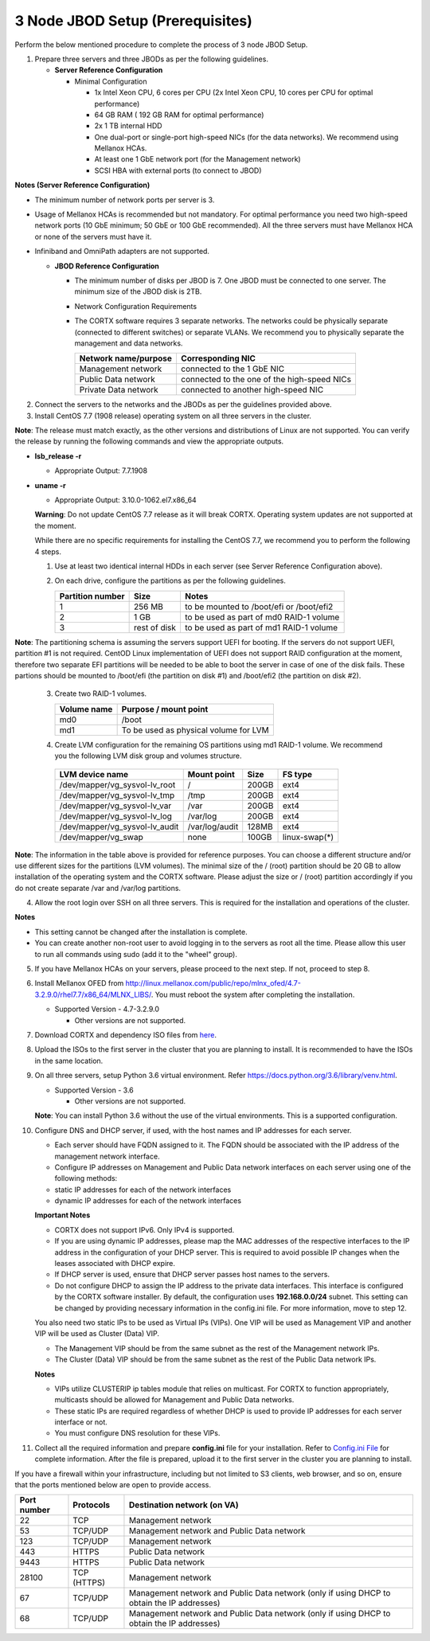 *********************************
3 Node JBOD Setup (Prerequisites)
*********************************

Perform the below mentioned procedure to complete the process of 3 node JBOD Setup.

1. Prepare three servers and three JBODs as per the following guidelines.

   - **Server Reference Configuration**

     - Minimal Configuration

       - 1x Intel Xeon CPU, 6 cores per CPU (2x Intel Xeon CPU, 10 cores per CPU for optimal performance)

       - 64 GB RAM ( 192 GB RAM for optimal performance)

       - 2x 1 TB internal HDD

       - One dual-port or single-port high-speed NICs (for the data networks). We recommend using Mellanox HCAs.

       - At least one 1 GbE network port (for the Management network)

       - SCSI HBA with external ports (to connect to JBOD)

**Notes (Server Reference Configuration)**

- The minimum number of network ports per server is 3.

- Usage of Mellanox HCAs is recommended but not mandatory. For optimal performance you need two high-speed network ports (10 GbE minimum; 50 GbE or 100 GbE recommended). All the three servers must have Mellanox HCA or none of the servers must have it.
    
- Infiniband and OmniPath adapters are not supported.
  
  
  
  - **JBOD Reference Configuration**

    - The minimum number of disks per JBOD is 7. One JBOD must be connected to one server. The minimum size of the JBOD disk is 2TB.

    - Network Configuration Requirements

    - The CORTX software requires 3 separate networks. The networks could be physically separate (connected to different switches) or separate VLANs. We recommend you to physically separate the management and data networks.

      +--------------------------+---------------------------------------------+
      | **Network name/purpose** | **Corresponding NIC**                       |
      +--------------------------+---------------------------------------------+
      | Management network       | connected to the 1 GbE NIC                  |
      +--------------------------+---------------------------------------------+
      | Public Data network      | connected to the one of the high-speed NICs |
      +--------------------------+---------------------------------------------+
      | Private Data network     | connected to another high-speed NIC         |
      +--------------------------+---------------------------------------------+

2. Connect the servers to the networks and the JBODs as per the guidelines provided above.

3. Install CentOS 7.7 (1908 release) operating system on all three servers in the cluster.

**Note**: The release must match exactly, as the other versions and distributions of Linux are not supported. You can verify the release by running the following commands and view the appropriate outputs.
  
- **lsb_release -r**

  - Appropriate Output: 7.7.1908

- **uname -r**

  - Appropriate Output: 3.10.0-1062.el7.x86_64
  
  **Warning**: Do not update CentOS 7.7 release as it will break CORTX. Operating system updates are not supported at the moment.

  While there are no specific requirements for installing the CentOS 7.7, we recommend you to perform the following 4 steps.

  1. Use at least two identical internal HDDs in each server (see Server Reference Configuration above).
  
  2. On each drive, configure the partitions as per the following guidelines.

     +-----------------------+-------------+-------------------------------------------+
     | **Partition number**  |  **Size**   |        **Notes**                          |
     |                       |             |                                           |
     +-----------------------+-------------+-------------------------------------------+
     |     1                 | 256 MB      | to be mounted to /boot/efi or /boot/efi2  |
     +-----------------------+-------------+-------------------------------------------+
     |     2                 |  1 GB       | to be used as part of md0 RAID-1 volume   |
     +-----------------------+-------------+-------------------------------------------+
     |     3                 | rest of     | to be used as part of md1 RAID-1 volume   |
     |                       | disk        |                                           |
     +-----------------------+-------------+-------------------------------------------+

**Note**: The partitioning schema is assuming the servers support UEFI for booting. If the servers do not support UEFI, partition #1 is not required. CentOD Linux implementation of UEFI does not support RAID configuration at the moment, therefore two separate EFI partitions will be needed to be able to boot the server in case of one of the disk fails. These partions should be mounted to /boot/efi (the partition on disk #1) and /boot/efi2 (the partition on disk #2).

  3. Create two RAID-1 volumes.

     +------------------+------------------------------------------+
     | **Volume name**  |   **Purpose / mount point**              |
     |                  |                                          |
     +------------------+------------------------------------------+
     |  md0             |  /boot                                   |
     +------------------+------------------------------------------+
     |  md1             |  To be used as physical volume for LVM   |
     +------------------+------------------------------------------+

  4. Create LVM configuration for the remaining OS partitions using md1 RAID-1 volume. We recommend you the following LVM disk group and volumes structure.

    +--------------------------------+-----------------+----------+--------------+
    |    **LVM device name**         | **Mount point** | **Size** | **FS type**  |
    |                                |                 |          |              |
    +--------------------------------+-----------------+----------+--------------+
    | /dev/mapper/vg_sysvol-lv_root  | /               | 200GB    | ext4         |
    +--------------------------------+-----------------+----------+--------------+
    | /dev/mapper/vg_sysvol-lv_tmp   | /tmp            | 200GB    | ext4         |
    +--------------------------------+-----------------+----------+--------------+
    | /dev/mapper/vg_sysvol-lv_var   | /var            | 200GB    | ext4         |
    +--------------------------------+-----------------+----------+--------------+
    | /dev/mapper/vg_sysvol-lv_log   | /var/log        | 200GB    | ext4         |
    +--------------------------------+-----------------+----------+--------------+
    | /dev/mapper/vg_sysvol-lv_audit | /var/log/audit  | 128MB    | ext4         |
    +--------------------------------+-----------------+----------+--------------+
    | /dev/mapper/vg_swap            | none            | 100GB    | linux-swap(*)|
    +--------------------------------+-----------------+----------+--------------+

**Note**: The information in the table above is provided for reference purposes. You can choose a different structure and/or use different sizes for the partitions (LVM volumes). The minimal size of the / (root) partition should be 20 GB to allow installation of the operating system and the CORTX software. Please adjust the size or / (root) partition accordingly if you do not create separate /var and /var/log partitions.
    
4. Allow the root login over SSH on all three servers. This is required for the installation and operations of the cluster.

**Notes**

- This setting cannot be changed after the installation is complete.

- You can create another non-root user to avoid logging in to the servers as root all the time. Please allow this user to run all commands using sudo (add it to the "wheel" group).
    
5. If you have Mellanox HCAs on your servers, please proceed to the next step. If not, proceed to step 8.

6. Install Mellanox OFED from http://linux.mellanox.com/public/repo/mlnx_ofed/4.7-3.2.9.0/rhel7.7/x86_64/MLNX_LIBS/. You must reboot the system after completing the installation.

   - Supported Version - 4.7-3.2.9.0

     - Other versions are not supported.

7. Download CORTX and dependency ISO files from `here <https://github.com/Seagate/cortx/releases/tag/JBOD>`_.

8. Upload the ISOs to the first server in the cluster that you are planning to install. It is recommended to have the ISOs in the same location.

9. On all three servers, setup Python 3.6 virtual environment. Refer https://docs.python.org/3.6/library/venv.html.

   - Supported Version - 3.6
   
     - Other versions are not supported.
    
   **Note**: You can install Python 3.6 without the use of the virtual environments. This is a supported configuration.
    
10. Configure DNS and DHCP server, if used, with the host names and IP addresses for each server.

    - Each server should have FQDN assigned to it. The FQDN should be associated with the IP address of the management network interface.

    - Configure IP addresses on Management and Public Data network interfaces on each server using one of the following methods:

    - static IP addresses for each of the network interfaces

    - dynamic IP addresses for each of the network interfaces

    **Important Notes**

    - CORTX does not support IPv6. Only IPv4 is supported.

    - If you are using dynamic IP addresses, please map the MAC addresses of the respective interfaces to the IP address in the configuration of your DHCP server. This is required to avoid possible IP changes when the leases associated with DHCP expire.

    - If DHCP server is used, ensure that DHCP server passes host names to the servers.

    - Do not configure DHCP to assign the IP address to the private data interfaces. This interface is configured by the CORTX software installer. By default, the configuration uses **192.168.0.0/24** subnet. This setting can be changed by providing necessary information in the config.ini file. For more information, move to step 12.

    You also need two static IPs to be used as Virtual IPs (VIPs). One VIP will be used as Management VIP and another VIP will be used as Cluster (Data) VIP.

    - The Management VIP should be from the same subnet as the rest of the Management network IPs.

    - The Cluster (Data) VIP should be from the same subnet as the rest of the Public Data network IPs.

    **Notes**
 
    - VIPs utilize CLUSTERIP ip tables module that relies on multicast. For CORTX to function appropriately, multicasts should be allowed for Management and Public Data networks.

    - These static IPs are required regardless of whether DHCP is used to provide IP addresses for each server interface or not.

    - You must configure DNS resolution for these VIPs.
   
11. Collect all the required information and prepare **config.ini** file for your installation. Refer to `Config.ini File <Configuration_File.rst>`_ for complete information. After the file is prepared, upload it to the first server in the cluster you are planning to install.

If you have a firewall within your infrastructure, including but not limited to S3 clients, web browser, and so on, ensure that the  ports mentioned below are open to provide access.
  
+----------------------+-------------------+------------------------------------------------+
|    **Port number**   |   **Protocols**   |   **Destination network (on VA)**              |
+----------------------+-------------------+------------------------------------------------+
|          22          |        TCP        |           Management network                   |
+----------------------+-------------------+------------------------------------------------+ 
|          53          |      TCP/UDP      | Management network and Public Data network     |
+----------------------+-------------------+------------------------------------------------+ 
|         123          |      TCP/UDP      |              Management network                |
+----------------------+-------------------+------------------------------------------------+
|         443          |       HTTPS       |             Public Data network                |
+----------------------+-------------------+------------------------------------------------+
|         9443         |       HTTPS       |              Public Data network               |
+----------------------+-------------------+------------------------------------------------+
|         28100        |   TCP (HTTPS)     |              Management network                |
+----------------------+-------------------+------------------------------------------------+
|          67          |     TCP/UDP       | Management network and Public Data network     |
|                      |                   | (only if using DHCP to obtain the IP addresses)|
+----------------------+-------------------+------------------------------------------------+
|          68          |     TCP/UDP       | Management network and Public Data network     |
|                      |                   | (only if using DHCP to obtain the IP addresses)|
+----------------------+-------------------+------------------------------------------------+
